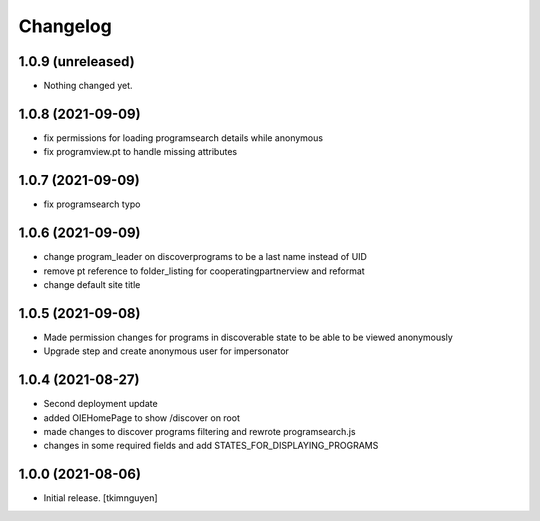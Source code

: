 Changelog
=========


1.0.9 (unreleased)
------------------

- Nothing changed yet.


1.0.8 (2021-09-09)
------------------

- fix permissions for loading programsearch details while anonymous
- fix programview.pt to handle missing attributes


1.0.7 (2021-09-09)
------------------

- fix programsearch typo


1.0.6 (2021-09-09)
------------------

- change program_leader on discoverprograms to be a last name instead of UID
- remove pt reference to folder_listing for cooperatingpartnerview and reformat
- change default site title


1.0.5 (2021-09-08)
------------------

- Made permission changes for programs in discoverable state to be able to be viewed anonymously
- Upgrade step and create anonymous user for impersonator


1.0.4 (2021-08-27)
------------------

- Second deployment update
- added OIEHomePage to show /discover on root
- made changes to discover programs filtering and rewrote programsearch.js
- changes in some required fields and add STATES_FOR_DISPLAYING_PROGRAMS


1.0.0 (2021-08-06)
------------------

- Initial release.
  [tkimnguyen]
